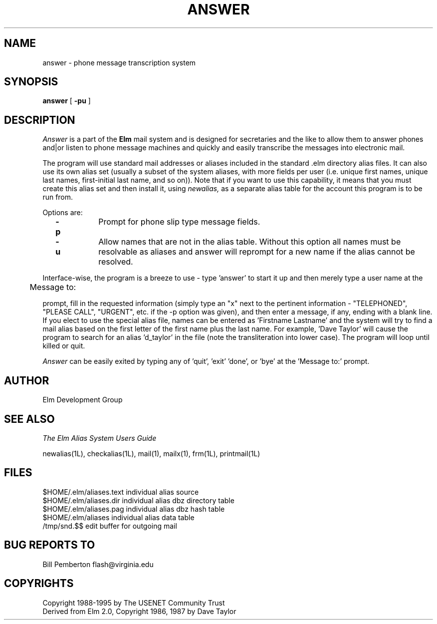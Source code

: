 .if n \{\
.	ds ct "
.\}
.if t \{\
.	ds ct \\(co
.\}
.TH ANSWER 1L "Elm Version 2.5" "USENET Community Trust"
.SH NAME
answer - phone message transcription system
.SH SYNOPSIS
.B answer
[
.B \-pu
]
.PP
.SH DESCRIPTION
.I Answer\^
is a part of the 
.B Elm
mail system and is designed for secretaries and the like
to allow them to answer phones and|or listen to phone message
machines and quickly and easily transcribe the messages into
electronic mail.
.PP
The program will use standard mail addresses or aliases
included in the standard .elm directory alias files.
It can also use
its own alias set (usually a subset of the
system aliases, with more fields per user (i.e. unique first
names, unique last names, first-initial last name, and so on)).
Note that if you want to use this capability, it
means that you must create this alias set and then install it, using
.I newalias,
as a separate alias table for the account this program is to 
be run from.
.PP
Options are:
.TP 1.0i
.B "  -p"
Prompt for phone slip type message fields.
.TP
.B "  -u"
Allow names that are not in the alias table.  Without this
option all names must be resolvable as aliases and answer will
reprompt for a new name if the alias cannot be resolved.
.PP
Interface-wise, the program is a breeze to use - type 'answer'
to start it up and then merely type a user name at the
.nf
	
	Message to:

.fi
prompt, fill in the requested information (simply type an
"x" next to the pertinent information - "TELEPHONED",
"PLEASE CALL", "URGENT", etc. if the -p option was given), 
and then enter a message, if any, ending with a blank line.
If you elect to use the special alias file, 
names can be entered as 'Firstname Lastname' and the system
will try to find a mail alias based on the first letter of the
first name plus the last name.  For example, 'Dave Taylor'
will cause the program to search for an alias 'd_taylor' in
the file (note the transliteration into lower case).   The 
program will loop until killed or quit.
.PP
.I Answer
can be easily exited by typing any of 'quit', 'exit' 'done', 
or 'bye' at the 'Message to:' prompt.
.SH AUTHOR
Elm Development Group
.SH SEE ALSO
.I "The Elm Alias System Users Guide"
.sp
.br
newalias(1L), checkalias(1L), mail(1), mailx(1), frm(1L), printmail(1L)
.SH FILES
$HOME/.elm/aliases.text       individual alias source
.br
$HOME/.elm/aliases.dir        individual alias dbz directory table
.br
$HOME/.elm/aliases.pag        individual alias dbz hash table
.br
$HOME/.elm/aliases            individual alias data table
.br
/tmp/snd.$$                   edit buffer for outgoing mail
.SH BUG REPORTS TO
Bill Pemberton  flash@virginia.edu
.SH COPYRIGHTS
\fB\*(ct\fRCopyright 1988-1995 by The USENET Community Trust
.br
Derived from Elm 2.0, \fB\*(ct\fR Copyright 1986, 1987 by Dave Taylor
